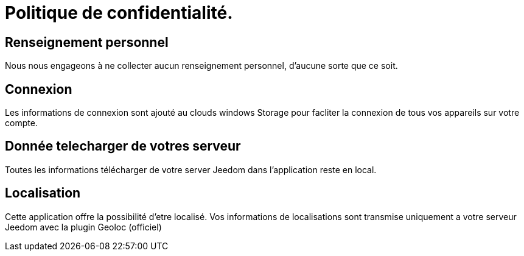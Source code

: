 = Politique de confidentialité.

== Renseignement personnel

Nous nous engageons à ne collecter aucun renseignement personnel, d'aucune sorte que ce soit.

== Connexion

Les informations de connexion sont ajouté au clouds windows Storage pour facliter la connexion de tous vos appareils sur votre compte.

== Donnée telecharger de votres serveur

Toutes les informations télécharger de votre server Jeedom dans l'application reste en local.

== Localisation

Cette application offre la possibilité d'etre localisé.
Vos informations de localisations sont transmise uniquement a votre serveur Jeedom avec la plugin Geoloc (officiel)
